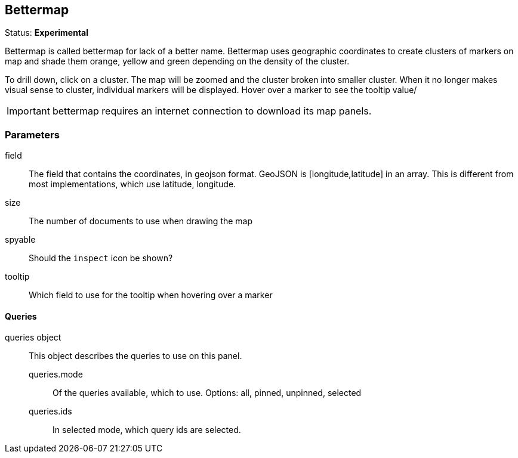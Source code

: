 == Bettermap
Status: *Experimental*

Bettermap is called bettermap for lack of a better name. Bettermap uses geographic coordinates to
create clusters of markers on map and shade them orange, yellow and green depending on the
density of the cluster.

To drill down, click on a cluster. The map will be zoomed and the cluster broken into smaller cluster.
When it no longer makes visual sense to cluster, individual markers will be displayed. Hover over
a marker to see the tooltip value/

IMPORTANT: bettermap requires an internet connection to download its map panels.
// src/app/panels/bettermap/module.js:5

=== Parameters

field:: The field that contains the coordinates, in geojson format. GeoJSON is
+[longitude,latitude]+ in an array. This is different from most implementations, which use
latitude, longitude.
// src/app/panels/bettermap/module.js:62

size:: The number of documents to use when drawing the map
// src/app/panels/bettermap/module.js:70

spyable:: Should the `inspect` icon be shown?
// src/app/panels/bettermap/module.js:74

tooltip:: Which field to use for the tooltip when hovering over a marker
// src/app/panels/bettermap/module.js:78

==== Queries
queries object:: This object describes the queries to use on this panel.
queries.mode::: Of the queries available, which to use. Options: +all, pinned, unpinned, selected+
queries.ids::: In +selected+ mode, which query ids are selected.
// src/app/panels/bettermap/module.js:82

